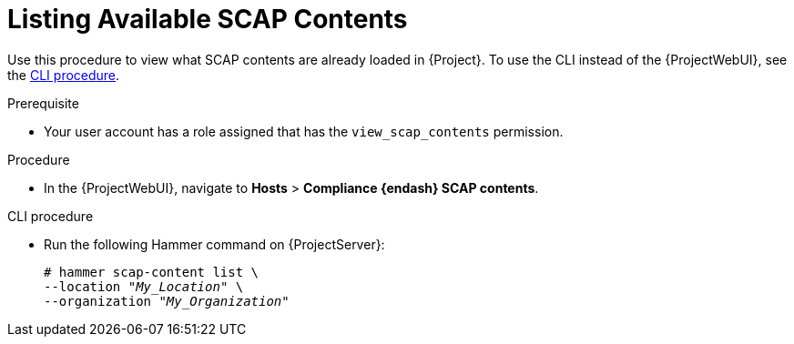 [id="listing-available-scap-contents_{context}"]
= Listing Available SCAP Contents

Use this procedure to view what SCAP contents are already loaded in {Project}.
To use the CLI instead of the {ProjectWebUI}, see the xref:cli-listing-available-scap-contents_{context}[CLI procedure].

.Prerequisite
* Your user account has a role assigned that has the `view_scap_contents` permission.

.Procedure
* In the {ProjectWebUI}, navigate to *Hosts* > *Compliance {endash} SCAP contents*.

[id="cli-listing-available-scap-contents_{context}"]
.CLI procedure
* Run the following Hammer command on {ProjectServer}:
+
[options="nowrap", subs="+quotes,attributes,verbatim"]
----
# hammer scap-content list \
--location "_My_Location_" \
--organization "_My_Organization_"
----